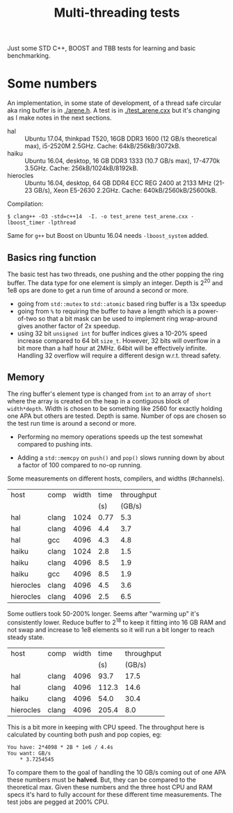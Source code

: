 #+TITLE: Multi-threading tests

Just some STD C++, BOOST and TBB tests for learning and basic benchmarking.

* Some numbers

An implementation, in some state of development, of a thread safe
circular aka ring buffer is in [[./arene.h]].  A test is in
[[./test_arene.cxx]] but it's changing as I make notes in the next sections.

- hal :: Ubuntu 17.04, thinkpad T520, 16GB DDR3 1600 (12 GB/s theoretical max), i5-2520M 2.5GHz. Cache: 64kB/256kB/3072kB.
- haiku :: Ubuntu 16.04, desktop, 16 GB DDR3 1333 (10.7 GB/s max), 17-4770k 3.5GHz.  Cache: 256kB/1024kB/8192kB.
- hierocles :: Ubuntu 16.04, desktop, 64 GB DDR4 ECC REG 2400 at 2133 MHz (21-23 GB/s), Xeon E5-2630 2.2GHz. Cache: 640kB/2560kB/25600kB.

Compilation:

#+BEGIN_EXAMPLE
$ clang++ -O3 -std=c++14  -I. -o test_arene test_arene.cxx -lboost_timer -lpthread
#+END_EXAMPLE

Same for =g++= but Boost on Ubuntu 16.04 needs =-lboost_system= added.

** Basics ring function

The basic test has two threads, one pushing and the other popping the
ring buffer.  The data type for one element is simply an integer.
Depth is 2^20 and 1e8 ops are done to get a run time of around a
second or more.

- going from =std::mutex= to =std::atomic= based ring buffer is a 13x speedup
- going from =%= to requiring the buffer to have a length which is a power-of-two so that a bit mask can be used to implement ring wrap-around gives another factor of 2x speedup.
- using 32 bit =unsigned int= for buffer indices gives a 10-20% speed increase compared to 64 bit =size_t=.  However, 32 bits will overflow in a bit more than a half hour at 2MHz.  64bit will be effectively infinite.  Handling 32 overflow will require a different design w.r.t. thread safety.

** Memory

The ring buffer's element type is changed from =int= to an array of
=short= where the array is created on the heap in a contiguous block
of =width*depth=.  Width is chosen to be something like 2560 for
exactly holding one APA but others are tested.  Depth is same.  Number
of ops are chosen so the test run time is around a second or more.

- Performing no memory operations speeds up the test somewhat compared to pushing ints.

- Adding a =std::memcpy= on =push()= and =pop()= slows running down by about a factor of 100 compared to no-op running.

Some measurements on different hosts, compilers, and widths (#channels).

|-----------+-------+-------+------+------------|
| host      | comp  | width | time | throughput |
|           |       |       |  (s) |     (GB/s) |
|-----------+-------+-------+------+------------|
| hal       | clang |  1024 | 0.77 |        5.3 |
| hal       | clang |  4096 |  4.4 |        3.7 |
| hal       | gcc   |  4096 |  4.3 |        4.8 |
|-----------+-------+-------+------+------------|
| haiku     | clang |  1024 |  2.8 |        1.5 |
| haiku     | clang |  4096 |  8.5 |        1.9 |
| haiku     | gcc   |  4096 |  8.5 |        1.9 |
|-----------+-------+-------+------+------------|
| hierocles | clang |  4096 |  4.5 |        3.6 |
| hierocles | clang |  4096 |  2.5 |        6.5 |
|-----------+-------+-------+------+------------|


Some outliers took 50-200% longer.  Seems after "warming up" it's
consistently lower.  Reduce buffer to 2^18 to keep it fitting into 16
GB RAM and not swap and increase to 1e8 elements so it will run a bit
longer to reach steady state.


|-----------+-------+-------+-------+------------|
| host      | comp  | width |  time | throughput |
|           |       |       |   (s) |     (GB/s) |
|-----------+-------+-------+-------+------------|
| hal       | clang |  4096 |  93.7 |       17.5 |
| hal       | clang |  4096 | 112.3 |       14.6 |
| haiku     | clang |  4096 |  54.0 |       30.4 |
| hierocles | clang |  4096 | 205.4 |        8.0 |
|-----------+-------+-------+-------+------------|

This is a bit more in keeping with CPU speed.  The throughput here is
calculated by counting both push and pop copies, eg:

#+BEGIN_EXAMPLE
You have: 2*4098 * 2B * 1e6 / 4.4s
You want: GB/s
	* 3.7254545
#+END_EXAMPLE 

To compare them to the goal of handling the 10 GB/s coming out of one
APA these numbers must be *halved*.  But, they can be compared to the
theoretical max.  Given these numbers and the three host CPU and RAM
specs it's hard to fully account for these different time
measurements.  The test jobs are pegged at 200% CPU.

